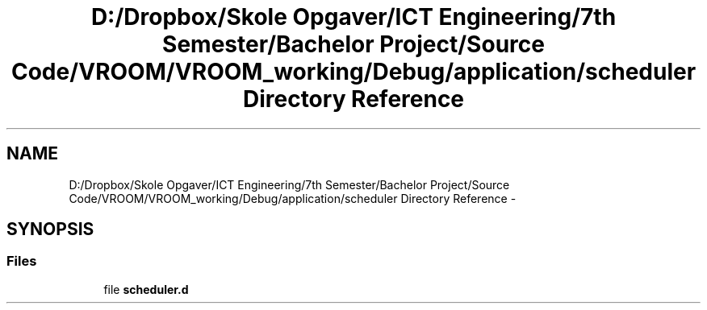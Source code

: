 .TH "D:/Dropbox/Skole Opgaver/ICT Engineering/7th Semester/Bachelor Project/Source Code/VROOM/VROOM_working/Debug/application/scheduler Directory Reference" 3 "Thu Dec 11 2014" "Version v0.01" "VROOM" \" -*- nroff -*-
.ad l
.nh
.SH NAME
D:/Dropbox/Skole Opgaver/ICT Engineering/7th Semester/Bachelor Project/Source Code/VROOM/VROOM_working/Debug/application/scheduler Directory Reference \- 
.SH SYNOPSIS
.br
.PP
.SS "Files"

.in +1c
.ti -1c
.RI "file \fBscheduler\&.d\fP"
.br
.in -1c
